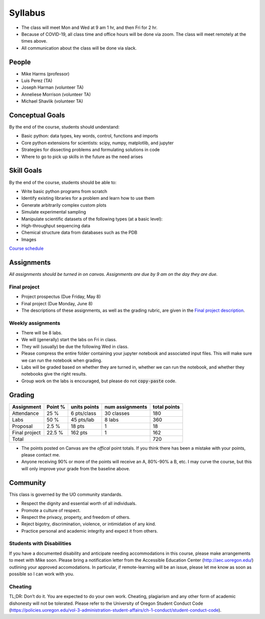 Syllabus
========

+ The class will meet Mon and Wed at 9 am 1 hr, and then Fri for 2 hr.

+ Because of COVID-19, all class time and office hours will be done via zoom.
  The class will meet remotely at the times above.

+ All communication about the class will be done via slack.

People
------

+ Mike Harms (professor)
+ Luis Perez (TA)
+ Joseph Harman (volunteer TA)
+ Anneliese Morrison (volunteer TA)
+ Michael Shavlik (volunteer TA)

Conceptual Goals
----------------

By the end of the course, students should understand:

+ Basic python: data types, key words, control, functions and imports
+ Core python extensions for scientists: scipy, numpy, matplotlib, and jupyter
+ Strategies for dissecting problems and formulating solutions in code
+ Where to go to pick up skills in the future as the need arises

Skill Goals
-----------

By the end of the course, students should be able to:

+ Write basic python programs from scratch
+ Identify existing libraries for a problem and learn how to use them
+ Generate arbitrarily complex custom plots
+ Simulate experimental sampling
+ Manipulate scientific datasets of the following types (at a basic level):
+ High-throughput sequencing data
+ Chemical structure data from databases such as the PDB
+ Images

`Course schedule <index.html>`_

Assignments
-----------

*All assignments should be turned in on canvas.  Assignments are due by 9 am
on the day they are due.*

Final project
.............

+ Project prospectus (Due Friday, May 8)
+ Final project (Due Monday, June 8)
+ The descriptions of these assignments, as well as the grading rubric, are given
  in the `Final project description <final-project.html>`_.

Weekly assignments
..................

+ There will be 8 labs.
+ We will (generally) start the labs on Fri in class.
+ They will (usually) be due the following Wed in class.
+ Please compress the entire folder containing your jupyter notebook and
  associated input files.  This will make sure we can run the notebook when
  grading.
+ Labs will be graded based on whether they are turned in, whether we can run
  the notebook, and whether they notebooks give the right results.
+ Group work on the labs is encouraged, but please do not :code:`copy-paste` 
  code.  

Grading
-------

+---------------+---------+--------------+-----------------+--------------+
| Assignment    | Point % | units points | num assignments | total points |
+===============+=========+==============+=================+==============+
| Attendance    | 25 %    | 6 pts/class  | 30 classes      | 180          |
+---------------+---------+--------------+-----------------+--------------+
| Labs          | 50 %    | 45 pts/lab   | 8 labs          | 360          |
+---------------+---------+--------------+-----------------+--------------+
| Proposal      | 2.5 %   | 18 pts       | 1               | 18           |
+---------------+---------+--------------+-----------------+--------------+
| Final project | 22.5 %  | 162 pts      | 1               | 162          |
+---------------+---------+--------------+-----------------+--------------+
| Total                                                    | 720          |
+----------------------------------------------------------+--------------+

+ The points posted on Canvas are the *offical* point totals.  If you think
  there has been a mistake with your points, please contact me.
+ Anyone receiving 90% or more of the points will receive an A, 80%-90% a B, etc.
  I may curve the course, but this will only improve your grade from the
  baseline above.

Community
---------

This class is governed by the UO community standards.

+ Respect the dignity and essential worth of all individuals.
+ Promote a culture of respect.
+ Respect the privacy, property, and freedom of others.
+ Reject bigotry, discrimination, violence, or intimidation of any kind.
+ Practice personal and academic integrity and expect it from others.

Students with Disabilities
..........................

If you have a documented disability and anticipate needing accommodations in
this course, please make arrangements to meet with Mike soon. Please bring a
notification letter from the Accessible Education Center (`<http://aec.uoregon.edu/>`_)
outlining your approved accomodations.  In particular, if remote-learning will
be an issue, please let me know as soon as possible so I can work with you.

Cheating
........
TL;DR: Don’t do it. You are expected to do your own work. Cheating, plagiarism
and any other form of academic dishonesty will not be tolerated. Please refer to
the University of Oregon Student Conduct Code
(`<https://policies.uoregon.edu/vol-3-administration-student-affairs/ch-1-conduct/student-conduct-code>`_).
